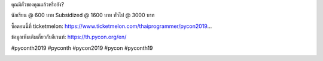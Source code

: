 .. title: เหลือเวลาอีก 30 วัน
.. slug: 30-days-to-go
.. date: 2019-05-16 21:30:42 UTC+07:00
.. type: micro


คุณมีตั๋วของคุณแล้วหรือยัง?

นักเรียน @ 600 บาท
Subsidized @ 1600 บาท
ทั่วไป @ 3000 บาท

ซื้อตอนนี้ที่ ticketmelon:
https://www.ticketmelon.com/thaiprogrammer/pycon2019…

ข้อมูลเพิ่มเติมเกี่ยวกับอีเวนท์: https://th.pycon.org/en/

#pyconth2019 #pyconth #pycon2019 #pycon #pyconth19

.. image:: /30-more-days.jpg
